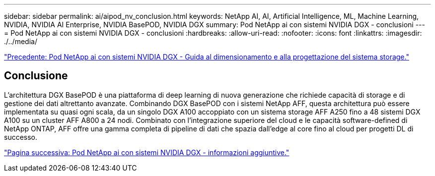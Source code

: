 ---
sidebar: sidebar 
permalink: ai/aipod_nv_conclusion.html 
keywords: NetApp AI, AI, Artificial Intelligence, ML, Machine Learning, NVIDIA, NVIDIA AI Enterprise, NVIDIA BasePOD, NVIDIA DGX 
summary: Pod NetApp ai con sistemi NVIDIA DGX - conclusioni 
---
= Pod NetApp ai con sistemi NVIDIA DGX - conclusioni
:hardbreaks:
:allow-uri-read: 
:nofooter: 
:icons: font
:linkattrs: 
:imagesdir: ./../media/


link:aipod_nv_storage.html["Precedente: Pod NetApp ai con sistemi NVIDIA DGX - Guida al dimensionamento e alla progettazione del sistema storage."]



== Conclusione

L'architettura DGX BasePOD è una piattaforma di deep learning di nuova generazione che richiede capacità di storage e di gestione dei dati altrettanto avanzate. Combinando DGX BasePOD con i sistemi NetApp AFF, questa architettura può essere implementata su quasi ogni scala, da un singolo DGX A100 accoppiato con un sistema storage AFF A250 fino a 48 sistemi DGX A100 su un cluster AFF A800 a 24 nodi. Combinato con l'integrazione superiore del cloud e le capacità software-defined di NetApp ONTAP, AFF offre una gamma completa di pipeline di dati che spazia dall'edge al core fino al cloud per progetti DL di successo.

link:aipod_nv_additional_information.html["Pagina successiva: Pod NetApp ai con sistemi NVIDIA DGX - informazioni aggiuntive."]
